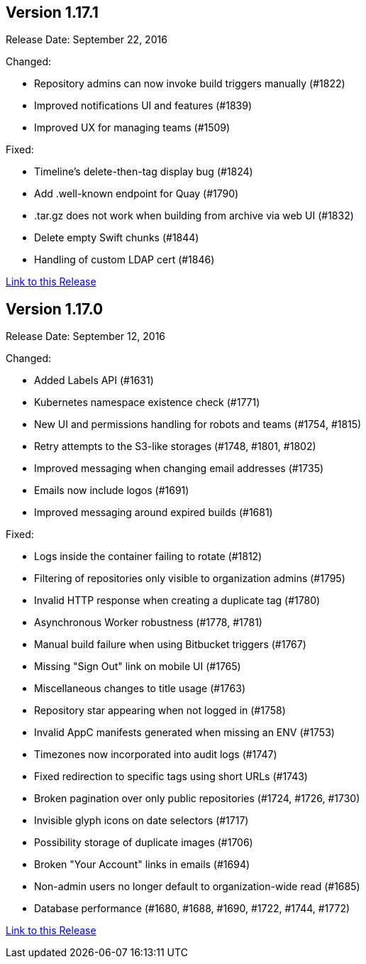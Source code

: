 [[rn-1-171]]
== Version 1.17.1

Release Date: September 22, 2016

Changed:

* Repository admins can now invoke build triggers manually (#1822)
* Improved notifications UI and features (#1839)
* Improved UX for managing teams (#1509)

Fixed:

* Timeline's delete-then-tag display bug (#1824)
* Add .well-known endpoint for Quay (#1790)
* .tar.gz does not work when building from archive via web UI (#1832)
* Delete empty Swift chunks (#1844)
* Handling of custom LDAP cert (#1846)

link:https://access.redhat.com/documentation/en-us/red_hat_quay/3/html-single/red_hat_quay_release_notes#rn-1-171[Link to this Release]

[[rn-1-170]]
== Version 1.17.0
Release Date: September 12, 2016

Changed:

* Added Labels API (#1631)
* Kubernetes namespace existence check (#1771)
* New UI and permissions handling for robots and teams (#1754, #1815)
* Retry attempts to the S3-like storages (#1748, #1801, #1802)
* Improved messaging when changing email addresses (#1735)
* Emails now include logos (#1691)
* Improved messaging around expired builds (#1681)

Fixed:

* Logs inside the container failing to rotate (#1812)
* Filtering of repositories only visible to organization admins (#1795)
* Invalid HTTP response when creating a duplicate tag (#1780)
* Asynchronous Worker robustness (#1778, #1781)
* Manual build failure when using Bitbucket triggers (#1767)
* Missing "Sign Out" link on mobile UI (#1765)
* Miscellaneous changes to title usage (#1763)
* Repository star appearing when not logged in (#1758)
* Invalid AppC manifests generated when missing an ENV (#1753)
* Timezones now incorporated into audit logs (#1747)
* Fixed redirection to specific tags using short URLs (#1743)
* Broken pagination over only public repositories (#1724, #1726, #1730)
* Invisible glyph icons on date selectors (#1717)
* Possibility storage of duplicate images (#1706)
* Broken "Your Account" links in emails (#1694)
* Non-admin users no longer default to organization-wide read (#1685)
* Database performance (#1680, #1688, #1690, #1722, #1744, #1772)

link:https://access.redhat.com/documentation/en-us/red_hat_quay/3/html-single/red_hat_quay_release_notes#rn-1-170[Link to this Release]
